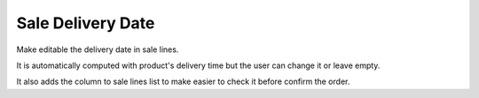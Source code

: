 Sale Delivery Date
==================

Make editable the delivery date in sale lines.

It is automatically computed with product's delivery time but the user can
change it or leave empty.

It also adds the column to sale lines list to make easier to check it before
confirm the order.
